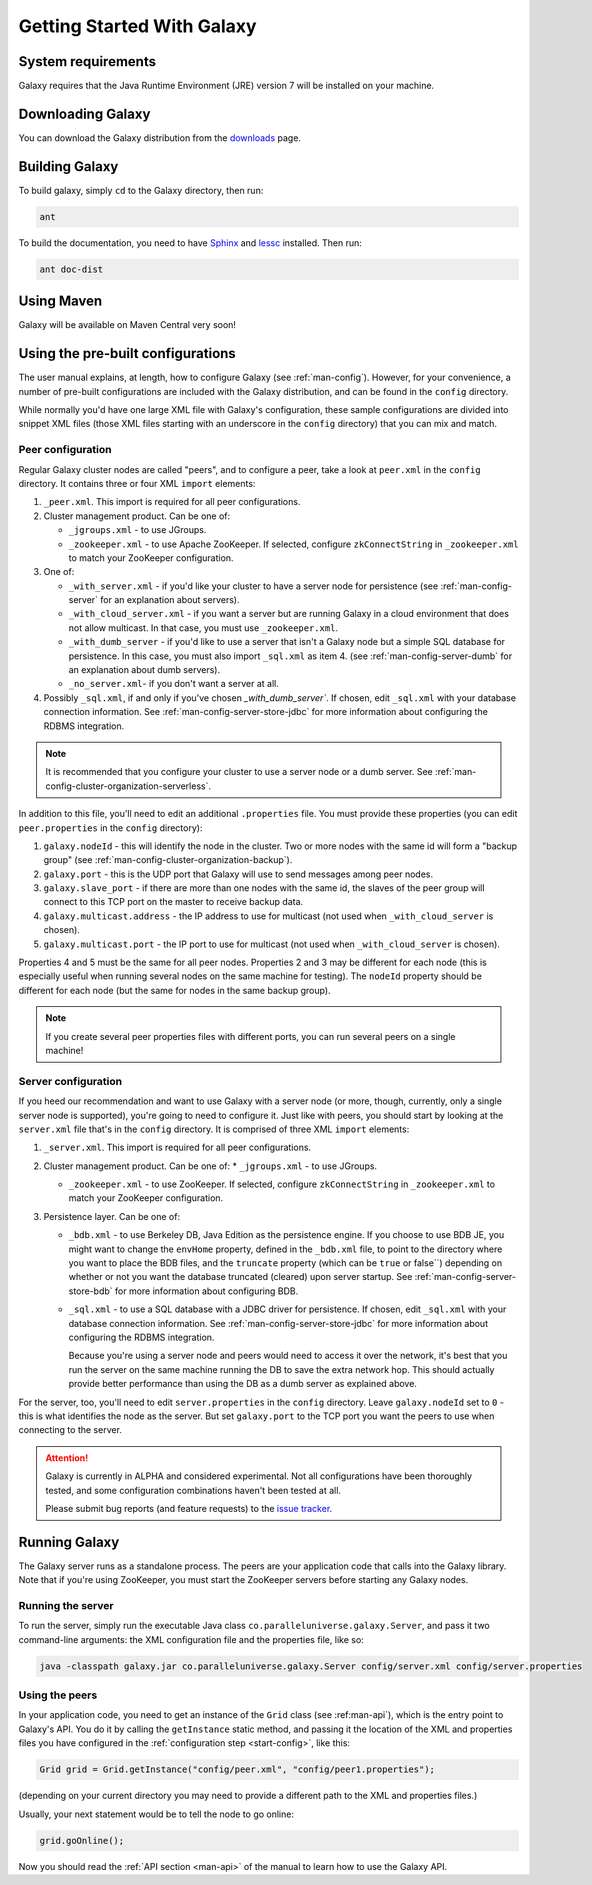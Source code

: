 .. _start:

###########################
Getting Started With Galaxy
###########################

.. _start-requirements:

System requirements
===================

Galaxy requires that the Java Runtime Environment (JRE) version 7 will be installed on your machine.

.. _start-download:

Downloading Galaxy
==================

You can download the Galaxy distribution from the downloads_ page.

.. _downloads: https://github.com/puniverse/galaxy/downloads

.. _start-build:

Building Galaxy
===============

To build galaxy, simply ``cd`` to the Galaxy directory, then run:

.. code-block:: sh

  ant

To build the documentation, you need to have Sphinx_ and lessc_ installed. Then run:

.. code-block:: sh

  ant doc-dist

.. _Sphinx: http://sphinx.pocoo.org/
.. _lessc: http://lesscss.org/


.. _start-maven:

Using Maven
===========

Galaxy will be available on Maven Central very soon!

.. _start-config:

Using the pre-built configurations
==================================

The user manual explains, at length, how to configure Galaxy (see :ref:`man-config`).
However, for your convenience, a number of pre-built configurations are included with the Galaxy
distribution, and can be found in the ``config`` directory.

While normally you'd have one large XML file with Galaxy's configuration, 
these sample configurations are divided into snippet XML files (those XML files starting with an underscore in the
``config`` directory) that you can mix and match.

Peer configuration
------------------

Regular Galaxy cluster nodes are called "peers", and to configure a peer, take a look at ``peer.xml`` in the ``config``
directory. It contains three or four XML ``import`` elements:

1. ``_peer.xml``. This import is required for all peer configurations.

2. Cluster management product. Can be one of:

   * ``_jgroups.xml`` - to use JGroups.

   * ``_zookeeper.xml`` - to use Apache ZooKeeper. If selected, configure ``zkConnectString`` in ``_zookeeper.xml`` to 
     match your ZooKeeper configuration.

3. One of: 

   * ``_with_server.xml`` - if you'd like your cluster to have a server node for persistence 
     (see :ref:`man-config-server` for an explanation about servers).

   * ``_with_cloud_server.xml`` - if you want a server but are running Galaxy in a cloud environment that does not allow multicast.
     In that case, you must use ``_zookeeper.xml``.

   * ``_with_dumb_server`` - if you'd like to use a server that isn't a Galaxy node but a simple SQL database for persistence.
     In this case, you must also import ``_sql.xml`` as item 4.
     (see :ref:`man-config-server-dumb` for an explanation about dumb servers).

   * ``_no_server.xml``- if you don't want a server at all.

4. Possibly ``_sql.xml``, if and only if you've chosen `_with_dumb_server``.
   If chosen, edit ``_sql.xml`` with your database connection information.
   See :ref:`man-config-server-store-jdbc` for more information about configuring the RDBMS integration.

.. note::
  
  It is recommended that you configure your cluster to use a server node or a dumb server.
  See :ref:`man-config-cluster-organization-serverless`.

In addition to this file, you'll need to edit an additional ``.properties`` file. You must provide these properties
(you can edit ``peer.properties`` in the ``config`` directory):

1. ``galaxy.nodeId`` - this will identify the node in the cluster. Two or more nodes with the same id will form
   a "backup group" (see :ref:`man-config-cluster-organization-backup`).

2. ``galaxy.port`` - this is the UDP port that Galaxy will use to send messages among peer nodes.

3. ``galaxy.slave_port`` - if there are more than one nodes with the same id, the slaves of the peer group will connect
   to this TCP port on the master to receive backup data.

4. ``galaxy.multicast.address`` - the IP address to use for multicast (not used when ``_with_cloud_server`` is chosen).

5. ``galaxy.multicast.port`` - the IP port to use for multicast (not used when ``_with_cloud_server`` is chosen).

Properties 4 and 5 must be the same for all peer nodes. Properties 2 and 3 may be different for each node (this is
especially useful when running several nodes on the same machine for testing). The ``nodeId`` property should be different
for each node (but the same for nodes in the same backup group).

.. note::

  If you create several peer properties files with different ports, you can run several peers on a single machine!

Server configuration
--------------------

If you heed our recommendation and want to use Galaxy with a server node (or more, though, currently, only a single
server node is supported), you're going to need to configure it. Just like with peers, you should start by looking
at the ``server.xml`` file that's in the ``config`` directory. It is comprised of three XML ``import`` elements:

1. ``_server.xml``. This import is required for all peer configurations.

2. Cluster management product. Can be one of:
   * ``_jgroups.xml`` - to use JGroups.

   * ``_zookeeper.xml`` - to use ZooKeeper. If selected, configure ``zkConnectString`` in ``_zookeeper.xml`` to match your 
     ZooKeeper configuration.

3. Persistence layer. Can be one of:
   
   * ``_bdb.xml`` - to use Berkeley DB, Java Edition as the persistence engine.
     If you choose to use BDB JE, you might want to change the ``envHome`` property, defined in the
     ``_bdb.xml`` file, to point to the directory where you want to place the BDB files, and the ``truncate`` property
     (which can be ``true`` or false``) depending on whether or not you want the database truncated (cleared) upon server startup.
     See :ref:`man-config-server-store-bdb` for more information about configuring BDB.

   * ``_sql.xml`` - to use a SQL database with a JDBC driver for persistence.
     If chosen, edit ``_sql.xml`` with your database connection information.
     See :ref:`man-config-server-store-jdbc` for more information about configuring the RDBMS integration.

     Because you're using a server node and peers would need to access it over the network, it's best that you run
     the server on the same machine running the DB to save the extra network hop. This should actually provide better
     performance than using the DB as a dumb server as explained above.

For the server, too, you'll need to edit ``server.properties`` in the ``config`` directory. Leave ``galaxy.nodeId`` set
to ``0`` - this is what identifies the node as the server. But set ``galaxy.port`` to the TCP port
you want the peers to use when connecting to the server.

.. attention::

  Galaxy is currently in ALPHA and considered experimental. Not all configurations have been thoroughly tested, and
  some configuration combinations haven't been tested at all.

  Please submit bug reports (and feature requests) to the `issue tracker`_.

.. _`issue tracker`: https://github.com/puniverse/galaxy/issues

.. _start-run:

Running Galaxy
==============

The Galaxy server runs as a standalone process. The peers are your application code that calls into the Galaxy library.
Note that if you're using ZooKeeper, you must start the ZooKeeper servers before starting any Galaxy nodes.

Running the server
------------------

To run the server, simply run the executable Java class ``co.paralleluniverse.galaxy.Server``, and pass it two command-line 
arguments: the XML configuration file and the properties file, like so:

.. code-block:: sh

  java -classpath galaxy.jar co.paralleluniverse.galaxy.Server config/server.xml config/server.properties

Using the peers
---------------

In your application code, you need to get an instance of the ``Grid`` class (see :ref:man-api`),
which is the entry point to Galaxy's API. You do it by calling the ``getInstance`` static method, and passing it 
the location of the XML and properties files you have configured in the :ref:`configuration step <start-config>`,
like this:

.. code-block:: java

    Grid grid = Grid.getInstance("config/peer.xml", "config/peer1.properties");

(depending on your current directory you may need to provide a different path to the XML and properties files.)

Usually, your next statement would be to tell the node to go online:

.. code-block:: java

    grid.goOnline();

Now you should read the :ref:`API section <man-api>` of the manual to learn how to use the Galaxy API.




